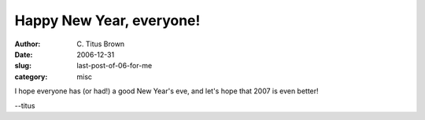 Happy New Year, everyone!
#########################

:author: C\. Titus Brown
:date: 2006-12-31
:slug: last-post-of-06-for-me
:category: misc

I hope everyone has (or had!) a good New Year's eve, and let's hope that
2007 is even better!

--titus
